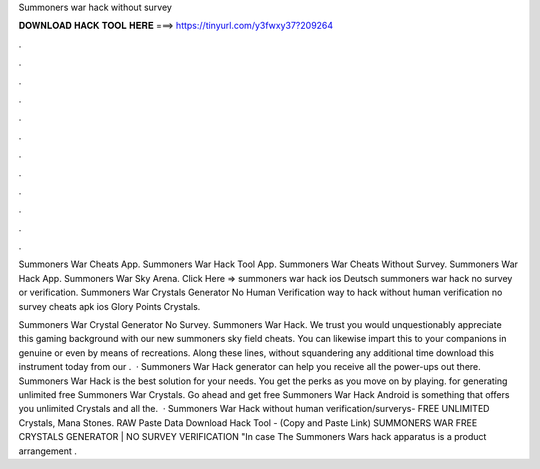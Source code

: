 Summoners war hack without survey



𝐃𝐎𝐖𝐍𝐋𝐎𝐀𝐃 𝐇𝐀𝐂𝐊 𝐓𝐎𝐎𝐋 𝐇𝐄𝐑𝐄 ===> https://tinyurl.com/y3fwxy37?209264



.



.



.



.



.



.



.



.



.



.



.



.

Summoners War Cheats App. Summoners War Hack Tool App. Summoners War Cheats Without Survey. Summoners War Hack App. Summoners War Sky Arena. Click Here =>  summoners war hack ios Deutsch summoners war hack no survey or verification. Summoners War Crystals Generator No Human Verification way to hack without human verification no survey cheats apk ios Glory Points Crystals.

Summoners War Crystal Generator No Survey. Summoners War Hack. We trust you would unquestionably appreciate this gaming background with our new summoners sky field cheats. You can likewise impart this to your companions in genuine or even by means of recreations. Along these lines, without squandering any additional time download this instrument today from our .  · Summoners War Hack generator can help you receive all the power-ups out there. Summoners War Hack is the best solution for your needs. You get the perks as you move on by playing. for generating unlimited free Summoners War Crystals. Go ahead and get free Summoners War Hack Android is something that offers you unlimited Crystals and all the.  · Summoners War Hack without human verification/surverys- FREE UNLIMITED Crystals, Mana Stones. RAW Paste Data Download Hack Tool -  (Copy and Paste Link) SUMMONERS WAR FREE CRYSTALS GENERATOR | NO SURVEY VERIFICATION "In case The Summoners Wars hack apparatus is a product arrangement .
